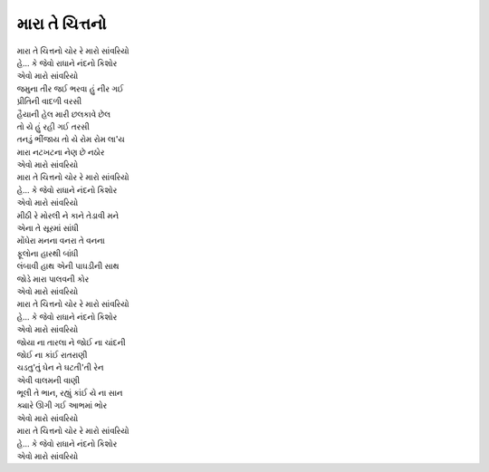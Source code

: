 મારા તે ચિત્તનો
===============

| |મારા|
| |કિશોર|
| |એવો|

| જમુના તીર જઈ ભરવા હું નીર ગઈ
| પ્રીતિની વાદળી વરસી
| હૈયાની હેલ મારી છલકાવે છેલ
| તો યે હું રહી ગઈ તરસી
| તનડું ભીંજાય તો યે રોમ રોમ લા'ય
| મારા નટખટના નેણ છે નઠોર
| |એવો|

| |મારા|
| |કિશોર|
| |એવો|

| મીઠી રે મોરલી ને કાને તેડાવી મને
| એના તે સૂરમાં સાંધી
| મોંઘેરા મનના વનરા તે વનના
| ફૂલોના હારથી બાંધી
| લંબાવી હાથ એની પાઘડીની સાથ
| જોડે મારા પાલવની કોર
| |એવો|

| |મારા|
| |કિશોર|
| |એવો|

| જોયા ના તારલા ને જોઈ ના ચાંદની
| જોઈ ના કાંઈ રાતરાણી
| ચડતુ'તું  ઘેન ને ઘટતી'તી રેન
| એવી વાલમની વાણી
| ભૂલી તે ભાન, રહ્યું કાંઈ યે ના સાન
| ક્યારે ઊગી ગઈ આભમાં ભોર
| |એવો|

| |મારા|
| |કિશોર|
| |એવો|

.. |મારા| replace:: મારા તે ચિત્તનો ચોર રે મારો સાંવરિયો

.. |કિશોર| replace:: હે... કે જેવો રાધાને નંદનો કિશોર

.. |એવો| replace:: એવો મારો સાંવરિયો
